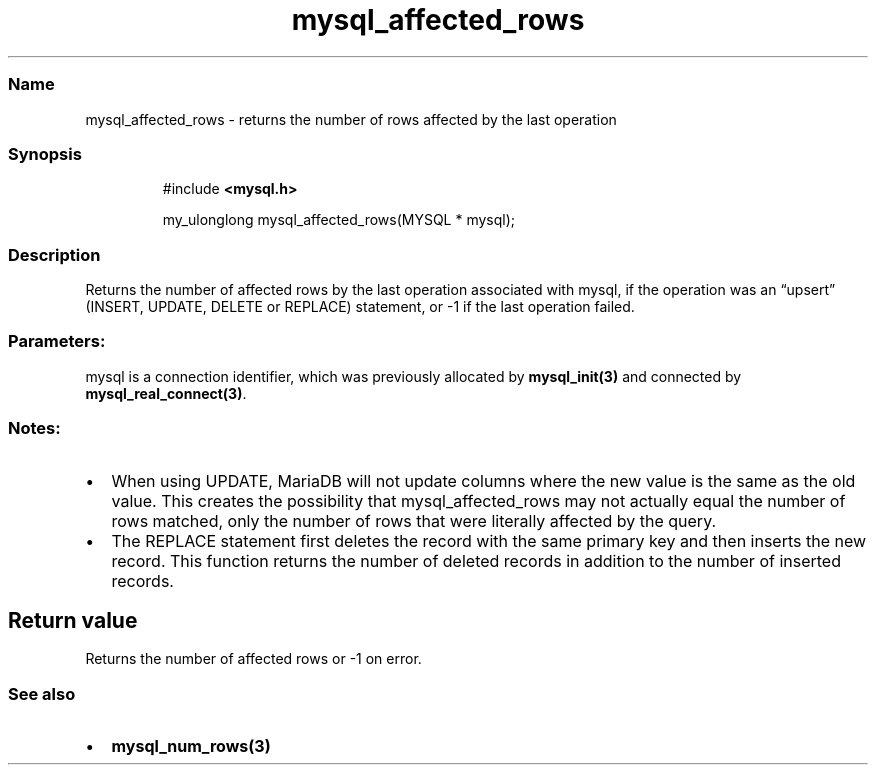 .\" Automatically generated by Pandoc 3.5
.\"
.TH "mysql_affected_rows" "3" "" "Version 3.3" "MariaDB Connector/C"
.SS Name
mysql_affected_rows \- returns the number of rows affected by the last
operation
.SS Synopsis
.IP
.EX
#include \f[B]<mysql.h>\f[R]

my_ulonglong mysql_affected_rows(MYSQL * mysql);
.EE
.SS Description
Returns the number of affected rows by the last operation associated
with mysql, if the operation was an \[lq]upsert\[rq] (\f[CR]INSERT\f[R],
\f[CR]UPDATE\f[R], \f[CR]DELETE\f[R] or \f[CR]REPLACE\f[R]) statement,
or \-1 if the last operation failed.
.SS Parameters:
\f[CR]mysql\f[R] is a connection identifier, which was previously
allocated by \f[B]mysql_init(3)\f[R] and connected by
\f[B]mysql_real_connect(3)\f[R].
.SS Notes:
.IP \[bu] 2
When using \f[CR]UPDATE\f[R], MariaDB will not update columns where the
new value is the same as the old value.
This creates the possibility that mysql_affected_rows may not actually
equal the number of rows matched, only the number of rows that were
literally affected by the query.
.IP \[bu] 2
The \f[CR]REPLACE\f[R] statement first deletes the record with the same
primary key and then inserts the new record.
This function returns the number of deleted records in addition to the
number of inserted records.
.SH Return value
Returns the number of affected rows or \-1 on error.
.SS See also
.IP \[bu] 2
\f[B]mysql_num_rows(3)\f[R]
